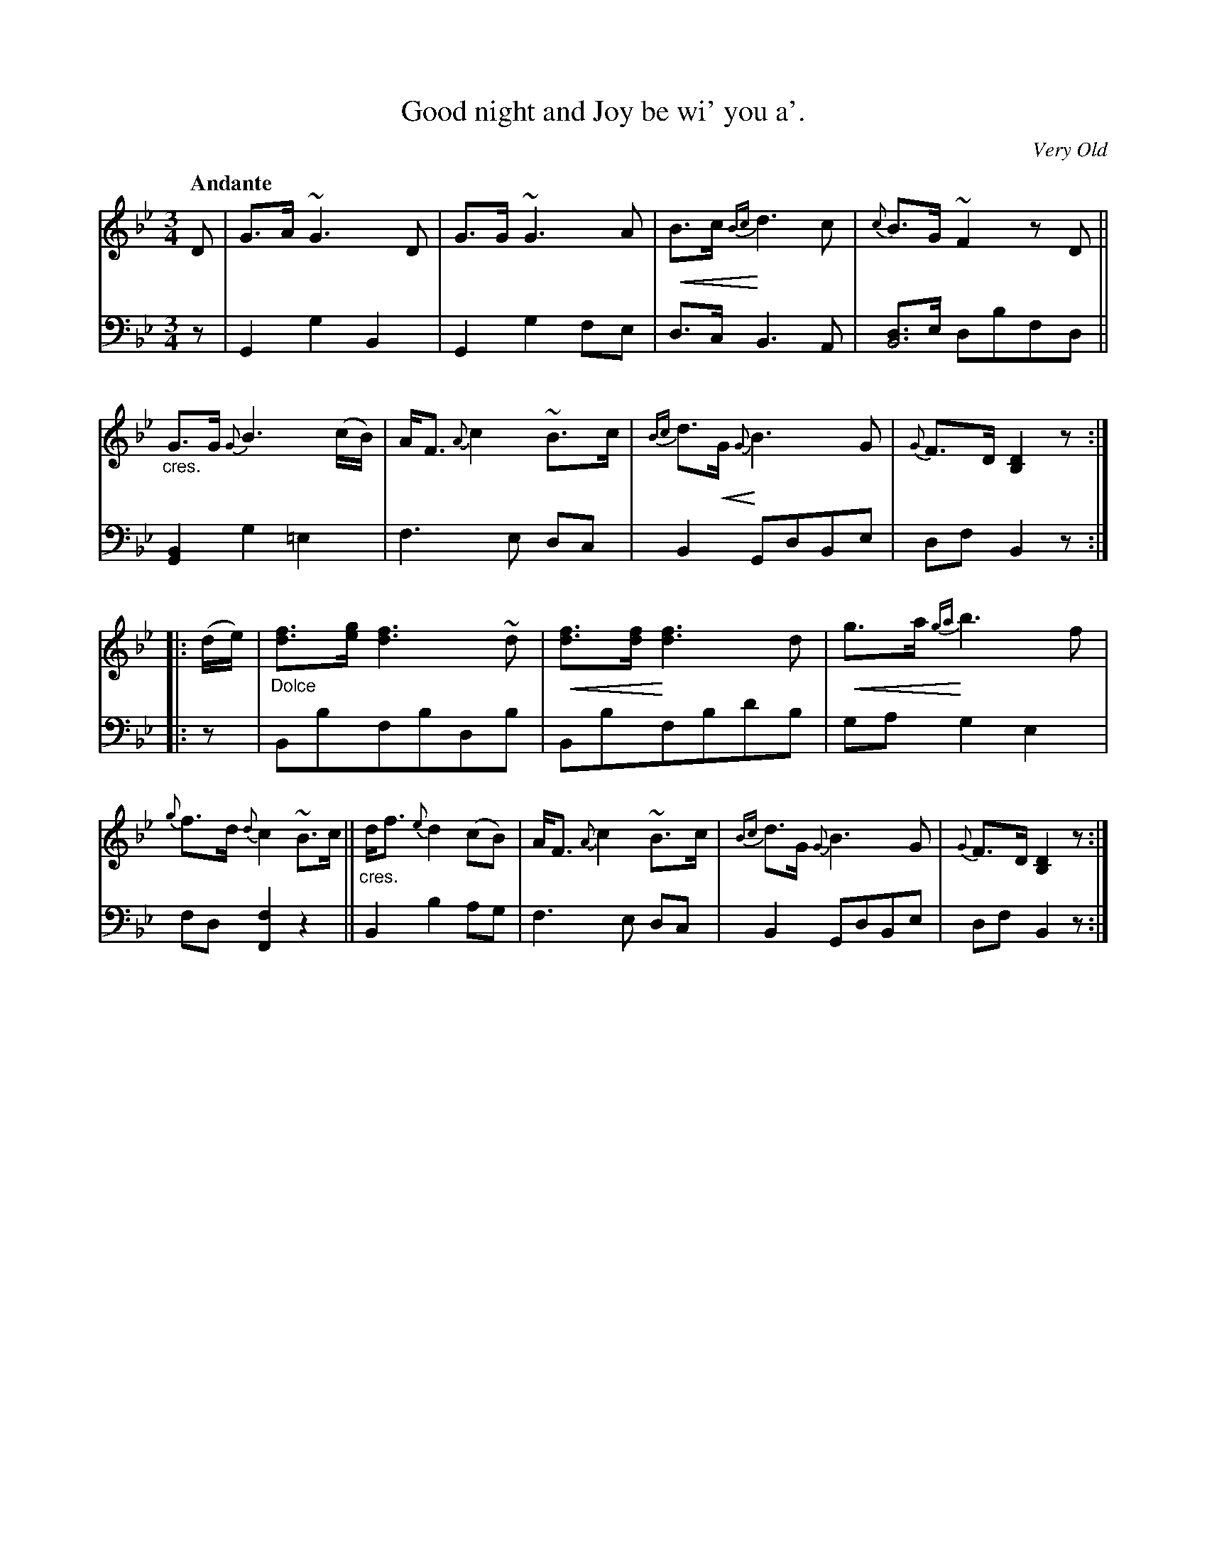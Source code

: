 X: 361
T: Good night and Joy be wi' you a'.
C: Very Old
R: air, song
N: This is version 1, for ABC software that doesn't understand voice overlays or crescendo symbols.
N: This is version 2, for ABC software that understands voice overlays and crescendo symbols.
U: p=!crescendo(!
U: P=!crescendo)!
B: William Christie's "A Collection of Strathspeys, Reels, Hornpipes, Waltzes, &c."
S: https://digital.nls.uk/special-collections-of-printed-music/archive/120545033
Z: 2022 John Chambers <jc:trillian.mit.edu>
M: 3/4
L: 1/8
Q: "Andante"
K: Gm	% and Bb
%%slurgraces yes
%%graceslurs yes
% = = = = = = = = = =
V: 1 staves=2
D |\
G>A ~G3 D | G>G ~G3 A | pB>c {Bc}Pd3 c | {c}B>G ~F2 zD ||\
"_cres."G>G {G}B3 (c/B/) | A<F {A}c2 ~B>c | {Bc}d>pG {G}PB3 G | {G}F>D [D2B,2] z ::
(d/e/) |\
"_Dolce"[fd]>[ge] [f3d3] ~d | p[fd]>[fd] P[f3d3] d | pg>a {ga}Pb3 f | {g}f>d {d}c2 ~B>c ||\
"_cres."d<f {e}d2 (cB) | A<F {A}c2 ~B>c | {Bc}d>G {G}B3 G | {G}F>D [D2B,2] z :|
% = = = = = = = = = =
% Voice 2 preserves the staff layout in the book.
V: 2 clef=bass middle=d
z | G2 g2 B2 | G2 g2 fe | d>c B3 A | [dB4]>e dbfd || [G2B2] g2 =e2 | f3 e dc | B2 GdBe | df B2 z ::
z | Bbfbdb | Bbfbd'b | ga g2 e2 | fd [f2F2] z2 || B2 b2 ag | f3 e dc | B2 GdBe | df B2 z :|
% = = = = = = = = = =
